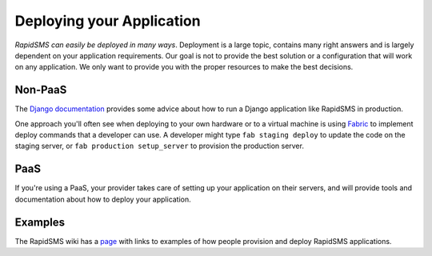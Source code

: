 .. _deploying:

==========================
Deploying your Application
==========================

*RapidSMS can easily be deployed in many ways*.
Deployment is a large topic, contains many right answers and is largely
dependent on your application requirements. Our goal is not to provide the
best solution or a configuration that will work on any application. We only
want to provide you with the proper resources to make the best decisions.

Non-PaaS
--------

The `Django documentation`_ provides some advice about how to run
a Django application like RapidSMS in production.

One approach you'll often see when deploying to your own hardware or
to a virtual machine is using `Fabric`_ to implement deploy
commands that a developer can use. A developer might type
``fab staging deploy`` to update the code on the staging server, or
``fab production setup_server`` to provision the production server.

PaaS
----

If you're using a PaaS, your provider takes care of setting up your
application on their servers, and will provide tools and documentation
about how to deploy your application.

Examples
--------

The RapidSMS wiki has a
`page <https://github.com/rapidsms/rapidsms/wiki/Deployment-Examples>`_
with links to examples of how people provision and deploy RapidSMS applications.

.. _Django documentation: https://docs.djangoproject.com/en/1.5/howto/deployment/
.. _Fabric: http://docs.fabfile.org/en/latest/index.html
